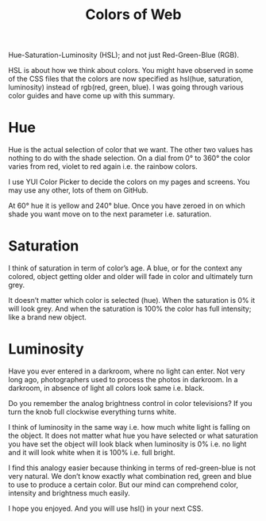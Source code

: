 #+TITLE: Colors of Web

Hue-Saturation-Luminosity (HSL); and not just Red-Green-Blue (RGB).

HSL is about how we think about colors. You might have observed in some of the
CSS files that the colors are now specified as hsl(hue, saturation, luminosity)
instead of rgb(red, green, blue). I was going through various color guides and
have come up with this summary.

* Hue
Hue is the actual selection of color that we want. The other two values has
nothing to do with the shade selection. On a dial from 0° to 360° the color
varies from red, violet to red again i.e. the rainbow colors.

[[file:../images/hue_1.jpeg]]

I use YUI Color Picker to decide the colors on my pages and screens. You may use
any other, lots of them on GitHub.

[[file:../images/hue_2.jpeg]]

At 60° hue it is yellow and 240° blue. Once you have zeroed in on which shade
you want move on to the next parameter i.e. saturation.

* Saturation
I think of saturation in term of color’s age. A blue, or for the context any
colored, object getting older and older will fade in color and ultimately turn
grey.

[[file:../images/saturation_1.jpeg]]

[[file:../images/saturation_2.jpeg]]


It doesn’t matter which color is selected (hue). When the saturation is 0% it
will look grey. And when the saturation is 100% the color has full intensity;
like a brand new object.

* Luminosity

Have you ever entered in a darkroom, where no light can enter. Not very long
ago, photographers used to process the photos in darkroom. In a darkroom, in
absence of light all colors look same i.e. black.

Do you remember the analog brightness control in color televisions? If you turn
the knob full clockwise everything turns white.

[[file:../images/luminosity_1.jpeg]]

[[file:../images/luminosity_2.jpeg]]

I think of luminosity in the same way i.e. how much white light is falling on
the object. It does not matter what hue you have selected or what saturation you
have set the object will look black when luminosity is 0% i.e. no light and it
will look white when it is 100% i.e. full bright.

I find this analogy easier because thinking in terms of red-green-blue is not
very natural. We don’t know exactly what combination red, green and blue to use
to produce a certain color. But our mind can comprehend color, intensity and
brightness much easily.

I hope you enjoyed. And you will use hsl() in your next CSS.
